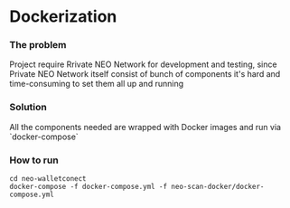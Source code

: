 * Dockerization

*** The problem
    Project require Rrivate NEO Network for development and testing, since Private NEO Network itself consist of bunch of components it's hard and time-consuming to set them all up and running
#+begin_src plantuml :file docs/NEOPB_implementation.png :exports results
together {
         cloud "NEO Private Network" as NEOPB {
           [NEO Node1] as NEO1
           [NEO Node2] as NEO2
           [NEO Node3] as NEO3
           [NEO Node3] as NEO4
           [PostgreSQL Server] as PGSQL
           NEO1 --> PGSQL: Connects to
           NEO2 --> PGSQL: Connects to
           NEO3 --> PGSQL: Connects to
           NEO4 --> PGSQL: Connects to
         }
}
#+end_src
#+RESULTS:
[[file:docs/NEOPB_implementation.png]]
*** Solution
    All the components needed are wrapped with Docker images and run via `docker-compose`

*** How to run
#+BEGIN_SRC shell
    cd neo-walletconect
    docker-compose -f docker-compose.yml -f neo-scan-docker/docker-compose.yml
#+END_SRC

